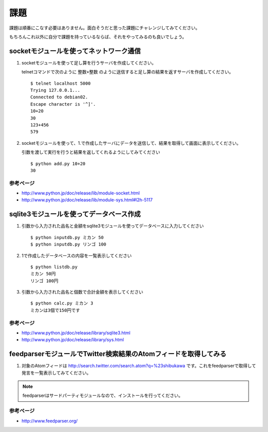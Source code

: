 課題
====

課題は順番にこなす必要はありません。面白そうだと思った課題にチャレンジしてみてください。

もちろんこれ以外に自分で課題を持っているならば、それをやってみるのも良いでしょう。

socketモジュールを使ってネットワーク通信
----------------------------------------

1. socketモジュールを使って足し算を行うサーバを作成してください。

   telnetコマンドで次のように ``整数+整数`` のように送信すると足し算の結果を返すサーバを作成してください。

   ::
   
      $ telnet localhost 5000
      Trying 127.0.0.1...
      Connected to debian02.
      Escape character is '^]'.
      10+20
      30
      123+456
      579

2. socketモジュールを使って、1.で作成したサーバにデータを送信して、結果を取得して画面に表示してください。

   引数を渡して実行を行うと結果を返してくれるようにしてみてください

   ::

      $ python add.py 10+20
      30

参考ページ
~~~~~~~~~~

* http://www.python.jp/doc/release/lib/module-socket.html
* http://www.python.jp/doc/release/lib/module-sys.html#l2h-5117

sqlite3モジュールを使ってデータベース作成
-----------------------------------------

1. 引数から入力された品名と金額をsqlite3モジュールを使ってデータベースに入力してください

   ::

     $ python inputdb.py ミカン 50
     $ python inputdb.py リンゴ 100

2. 1で作成したデータベースの内容を一覧表示してください

   ::

     $ python listdb.py
     ミカン 50円
     リンゴ 100円

3. 引数から入力された品名と個数で合計金額を表示してください

   ::
   
     $ python calc.py ミカン 3
     ミカンは3個で150円です

参考ページ
~~~~~~~~~~

* http://www.python.jp/doc/release/library/sqlite3.html
* http://www.python.jp/doc/release/library/sys.html

feedparserモジュールでTwitter検索結果のAtomフィードを取得してみる
-----------------------------------------------------------------

1. 対象のAtomフィードは http://search.twitter.com/search.atom?q=%23shibukawa です。これをfeedparserで取得して発言を一覧表示してみてください。

.. note::

   feedparserはサードパーティモジュールなので、インストールを行ってください。

参考ページ
~~~~~~~~~~

* http://www.feedparser.org/

